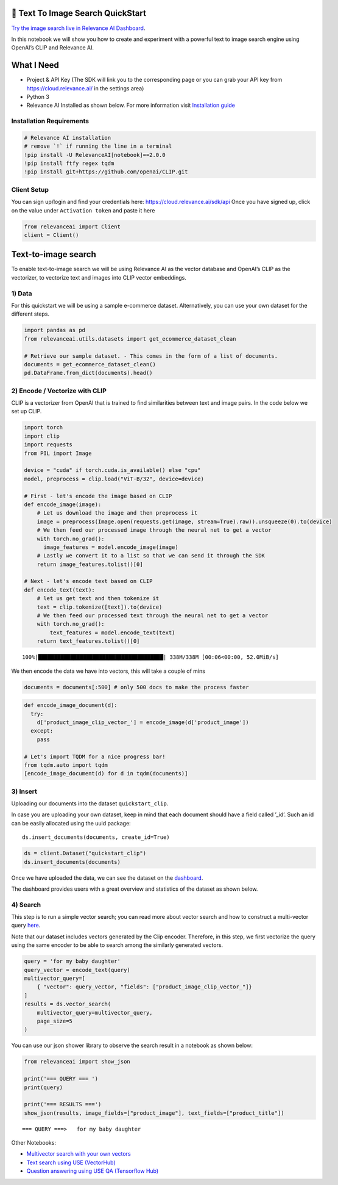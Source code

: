 🌇 Text To Image Search QuickStart
==================================

|Open In Colab|

`Try the image search live in Relevance AI
Dashboard <https://cloud.relevance.ai/demo/search/image-to-text>`__.

In this notebook we will show you how to create and experiment with a
powerful text to image search engine using OpenAI’s CLIP and Relevance
AI.

.. |Open In Colab| image:: https://colab.research.google.com/assets/colab-badge.svg
   :target: https://colab.research.google.com/github/RelevanceAI/RelevanceAI-readme-docs/blob/v2.0.0/docs/getting-started/example-applications/_notebooks/RelevanceAI-ReadMe-Text-to-Image-Search.ipynb

What I Need
===========

-  Project & API Key (The SDK will link you to the corresponding page or
   you can grab your API key from https://cloud.relevance.ai/ in the
   settings area)
-  Python 3
-  Relevance AI Installed as shown below. For more information visit
   `Installation guide <https://docs.relevance.ai/docs>`__

Installation Requirements
-------------------------

.. code:: ipython3

    # Relevance AI installation
    # remove `!` if running the line in a terminal
    !pip install -U RelevanceAI[notebook]==2.0.0
    !pip install ftfy regex tqdm
    !pip install git+https://github.com/openai/CLIP.git


Client Setup
------------

You can sign up/login and find your credentials here:
https://cloud.relevance.ai/sdk/api Once you have signed up, click on the
value under ``Activation token`` and paste it here

.. code:: ipython3

    from relevanceai import Client
    client = Client()

Text-to-image search
====================

To enable text-to-image search we will be using Relevance AI as the
vector database and OpenAI’s CLIP as the vectorizer, to vectorize text
and images into CLIP vector embeddings.

1) Data
-------

For this quickstart we will be using a sample e-commerce dataset.
Alternatively, you can use your own dataset for the different steps.

.. code:: ipython3

    import pandas as pd
    from relevanceai.utils.datasets import get_ecommerce_dataset_clean
    
    # Retrieve our sample dataset. - This comes in the form of a list of documents.
    documents = get_ecommerce_dataset_clean()
    pd.DataFrame.from_dict(documents).head()

2) Encode / Vectorize with CLIP
-------------------------------

CLIP is a vectorizer from OpenAI that is trained to find similarities
between text and image pairs. In the code below we set up CLIP.

.. code:: ipython3

    import torch
    import clip
    import requests
    from PIL import Image
    
    device = "cuda" if torch.cuda.is_available() else "cpu"
    model, preprocess = clip.load("ViT-B/32", device=device)
    
    # First - let's encode the image based on CLIP
    def encode_image(image):
        # Let us download the image and then preprocess it
        image = preprocess(Image.open(requests.get(image, stream=True).raw)).unsqueeze(0).to(device)
        # We then feed our processed image through the neural net to get a vector
        with torch.no_grad():
          image_features = model.encode_image(image)
        # Lastly we convert it to a list so that we can send it through the SDK
        return image_features.tolist()[0]
    
    # Next - let's encode text based on CLIP
    def encode_text(text):
        # let us get text and then tokenize it
        text = clip.tokenize([text]).to(device)
        # We then feed our processed text through the neural net to get a vector
        with torch.no_grad():
            text_features = model.encode_text(text)
        return text_features.tolist()[0]



.. parsed-literal::

    100%|███████████████████████████████████████| 338M/338M [00:06<00:00, 52.0MiB/s]


We then encode the data we have into vectors, this will take a couple of
mins

.. code:: ipython3

    documents = documents[:500] # only 500 docs to make the process faster

.. code:: ipython3

    def encode_image_document(d):
      try:
        d['product_image_clip_vector_'] = encode_image(d['product_image'])
      except:
        pass
    
    # Let's import TQDM for a nice progress bar!
    from tqdm.auto import tqdm
    [encode_image_document(d) for d in tqdm(documents)]


3) Insert
---------

Uploading our documents into the dataset ``quickstart_clip``.

In case you are uploading your own dataset, keep in mind that each
document should have a field called ’_id’. Such an id can be easily
allocated using the uuid package:

::

   ds.insert_documents(documents, create_id=True)

.. code:: ipython3

    ds = client.Dataset("quickstart_clip")
    ds.insert_documents(documents)

Once we have uploaded the data, we can see the dataset on the
`dashboard <https://cloud.relevance.ai/dataset/quickstart_clip/dashboard/monitor/vectors>`__.

The dashboard provides users with a great overview and statistics of the
dataset as shown below.

4) Search
---------

This step is to run a simple vector search; you can read more about
vector search and how to construct a multi-vector query
`here <https://docs.relevance.ai/docs/hybrid-search>`__.

Note that our dataset includes vectors generated by the Clip encoder.
Therefore, in this step, we first vectorize the query using the same
encoder to be able to search among the similarly generated vectors.

.. code:: ipython3

    
    query = 'for my baby daughter'
    query_vector = encode_text(query)
    multivector_query=[
        { "vector": query_vector, "fields": ["product_image_clip_vector_"]}
    ]
    results = ds.vector_search(
        multivector_query=multivector_query,
        page_size=5
    )


You can use our json shower library to observe the search result in a
notebook as shown below:

.. code:: ipython3

    
    from relevanceai import show_json
    
    print('=== QUERY === ')
    print(query)
    
    print('=== RESULTS ===')
    show_json(results, image_fields=["product_image"], text_fields=["product_title"])
    



.. parsed-literal::

    === QUERY ===>   for my baby daughter




.. raw:: html

    <table border="1" class="dataframe">
      <thead>
        <tr style="text-align: right;">
          <th></th>
          <th>product_image</th>
          <th>product_title</th>
          <th>_id</th>
        </tr>
      </thead>
      <tbody>
        <tr>
          <th>0</th>
          <td><img src="https://ak1.ostkcdn.com/images/products/9392460/P16581616.jpg" width="60" ></td>
          <td>Crocs Girl (Infant) 'Littles Hover' Leather Athletic Shoe</td>
          <td>cdf48ecc-882a-45ab-b625-ba86bf8cffa4</td>
        </tr>
        <tr>
          <th>1</th>
          <td><img src="https://ak1.ostkcdn.com/images/products/9669945/P16850773.jpg" width="60" ></td>
          <td>The New York Doll Collection Double Stroller</td>
          <td>ae2915f9-d7bb-4e0c-8a05-65682cd5a6d3</td>
        </tr>
        <tr>
          <th>2</th>
          <td><img src="https://ak1.ostkcdn.com/images/products/5158127/Badger-Basket-Envee-Baby-High-Chair-Play-Table-in-Pink-P12999228.jpg" width="60" ></td>
          <td>Badger Basket Envee Baby High Chair/ Play Table in Pink</td>
          <td>585e7877-95eb-4864-9d89-03d5369c08fa</td>
        </tr>
        <tr>
          <th>3</th>
          <td><img src="https://ak1.ostkcdn.com/images/products/9151116/P16330850.jpg" width="60" ></td>
          <td>Crocs Girl (Toddler) 'CC Magical Day Princess' Synthetic Casual Shoes (Size 6 )</td>
          <td>14c3ad94-3ecd-438b-b00e-1ce5b0eed4e3</td>
        </tr>
        <tr>
          <th>4</th>
          <td><img src="https://ak1.ostkcdn.com/images/products/9151116/P16330850.jpg" width="60" ></td>
          <td>Crocs Girl (Toddler) 'CC Magical Day Princess' Synthetic Casual Shoes (Size 6 )</td>
          <td>30809211-dbcd-4b15-8c0a-7702dfe9e30f</td>
        </tr>
      </tbody>
    </table>



Other Notebooks:

-  `Multivector search with your own
   vectors <doc:search-with-your-own-vectors>`__
-  `Text search using USE (VectorHub) <doc:quickstart-text-search>`__
-  `Question answering using USE QA (Tensorflow
   Hub) <doc:quickstart-question-answering>`__
